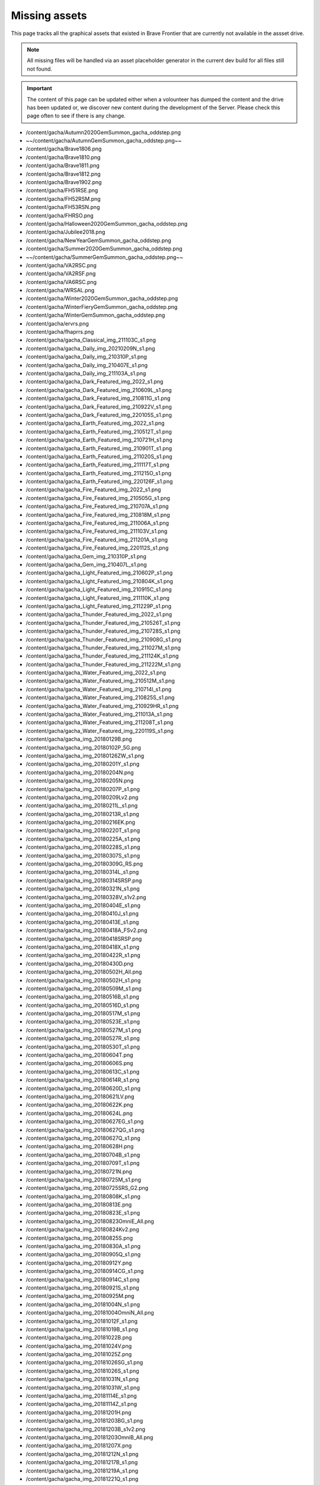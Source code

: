 Missing assets
=================

This page tracks all the graphical assets that existed in Brave Frontier that are currently not available in the assset drive.

.. note::

    All missing files will be handled via an asset placeholder generator in the current dev build for all files still not found.

.. important::

    The content of this page can be updated either when a volounteer has dumped the content and the drive has been updated or,
    we discover new content during the development of the Server. Please check this page often to see if there is any change.

* /content/gacha/Autumn2020GemSummon_gacha_oddstep.png
* ~~/content/gacha/AutumnGemSummon_gacha_oddstep.png~~
* /content/gacha/Brave1806.png
* /content/gacha/Brave1810.png
* /content/gacha/Brave1811.png
* /content/gacha/Brave1812.png
* /content/gacha/Brave1902.png
* /content/gacha/FH51RSE.png
* /content/gacha/FH52RSM.png
* /content/gacha/FH53RSN.png
* /content/gacha/FHRSO.png
* /content/gacha/Halloween2020GemSummon_gacha_oddstep.png
* /content/gacha/Jubilee2018.png
* /content/gacha/NewYearGemSummon_gacha_oddstep.png
* /content/gacha/Summer2020GemSummon_gacha_oddstep.png
* ~~/content/gacha/SummerGemSummon_gacha_oddstep.png~~
* /content/gacha/VA2RSC.png
* /content/gacha/VA2RSF.png
* /content/gacha/VA6RSC.png
* /content/gacha/WRSAL.png
* /content/gacha/Winter2020GemSummon_gacha_oddstep.png
* /content/gacha/WinterFieryGemSummon_gacha_oddstep.png
* /content/gacha/WinterGemSummon_gacha_oddstep.png
* /content/gacha/ervrs.png
* /content/gacha/fhaprrs.png
* /content/gacha/gacha_Classical_img_211103C_s1.png
* /content/gacha/gacha_Daily_img_20210209N_s1.png
* /content/gacha/gacha_Daily_img_210310P_s1.png
* /content/gacha/gacha_Daily_img_210407E_s1.png
* /content/gacha/gacha_Daily_img_211103A_s1.png
* /content/gacha/gacha_Dark_Featured_img_2022_s1.png
* /content/gacha/gacha_Dark_Featured_img_210609L_s1.png
* /content/gacha/gacha_Dark_Featured_img_210811G_s1.png
* /content/gacha/gacha_Dark_Featured_img_210922V_s1.png
* /content/gacha/gacha_Dark_Featured_img_220105S_s1.png
* /content/gacha/gacha_Earth_Featured_img_2022_s1.png
* /content/gacha/gacha_Earth_Featured_img_210512T_s1.png
* /content/gacha/gacha_Earth_Featured_img_210721H_s1.png
* /content/gacha/gacha_Earth_Featured_img_210901T_s1.png
* /content/gacha/gacha_Earth_Featured_img_211020S_s1.png
* /content/gacha/gacha_Earth_Featured_img_211117T_s1.png
* /content/gacha/gacha_Earth_Featured_img_211215O_s1.png
* /content/gacha/gacha_Earth_Featured_img_220126F_s1.png
* /content/gacha/gacha_Fire_Featured_img_2022_s1.png
* /content/gacha/gacha_Fire_Featured_img_210505G_s1.png
* /content/gacha/gacha_Fire_Featured_img_210707A_s1.png
* /content/gacha/gacha_Fire_Featured_img_210818M_s1.png
* /content/gacha/gacha_Fire_Featured_img_211006A_s1.png
* /content/gacha/gacha_Fire_Featured_img_211103V_s1.png
* /content/gacha/gacha_Fire_Featured_img_211201A_s1.png
* /content/gacha/gacha_Fire_Featured_img_220112S_s1.png
* /content/gacha/gacha_Gem_img_210310P_s1.png
* /content/gacha/gacha_Gem_img_210407L_s1.png
* /content/gacha/gacha_Light_Featured_img_210602P_s1.png
* /content/gacha/gacha_Light_Featured_img_210804K_s1.png
* /content/gacha/gacha_Light_Featured_img_210915C_s1.png
* /content/gacha/gacha_Light_Featured_img_211110K_s1.png
* /content/gacha/gacha_Light_Featured_img_211229P_s1.png
* /content/gacha/gacha_Thunder_Featured_img_2022_s1.png
* /content/gacha/gacha_Thunder_Featured_img_210526T_s1.png
* /content/gacha/gacha_Thunder_Featured_img_210728S_s1.png
* /content/gacha/gacha_Thunder_Featured_img_210908G_s1.png
* /content/gacha/gacha_Thunder_Featured_img_211027M_s1.png
* /content/gacha/gacha_Thunder_Featured_img_211124K_s1.png
* /content/gacha/gacha_Thunder_Featured_img_211222M_s1.png
* /content/gacha/gacha_Water_Featured_img_2022_s1.png
* /content/gacha/gacha_Water_Featured_img_210512M_s1.png
* /content/gacha/gacha_Water_Featured_img_210714I_s1.png
* /content/gacha/gacha_Water_Featured_img_210825S_s1.png
* /content/gacha/gacha_Water_Featured_img_210929HR_s1.png
* /content/gacha/gacha_Water_Featured_img_211013A_s1.png
* /content/gacha/gacha_Water_Featured_img_211208T_s1.png
* /content/gacha/gacha_Water_Featured_img_220119S_s1.png
* /content/gacha/gacha_img_20180129B.png
* /content/gacha/gacha_img_20180102P_5G.png
* /content/gacha/gacha_img_20180126ZW_s1.png
* /content/gacha/gacha_img_20180201Y_s1.png
* /content/gacha/gacha_img_20180204N.png
* /content/gacha/gacha_img_20180205N.png
* /content/gacha/gacha_img_20180207P_s1.png
* /content/gacha/gacha_img_20180209Lv2.png
* /content/gacha/gacha_img_20180211L_s1.png
* /content/gacha/gacha_img_20180213R_s1.png
* /content/gacha/gacha_img_20180216EK.png
* /content/gacha/gacha_img_20180220T_s1.png
* /content/gacha/gacha_img_20180225A_s1.png
* /content/gacha/gacha_img_20180228S_s1.png
* /content/gacha/gacha_img_20180307S_s1.png
* /content/gacha/gacha_img_20180309G_RS.png
* /content/gacha/gacha_img_20180314L_s1.png
* /content/gacha/gacha_img_20180314SRSP.png
* /content/gacha/gacha_img_20180321N_s1.png
* /content/gacha/gacha_img_20180328V_s1v2.png
* /content/gacha/gacha_img_20180404E_s1.png
* /content/gacha/gacha_img_20180410J_s1.png
* /content/gacha/gacha_img_20180413E_s1.png
* /content/gacha/gacha_img_20180418A_FSv2.png
* /content/gacha/gacha_img_20180418SRSP.png
* /content/gacha/gacha_img_20180418X_s1.png
* /content/gacha/gacha_img_20180422R_s1.png
* /content/gacha/gacha_img_20180430D.png
* /content/gacha/gacha_img_20180502H_All.png
* /content/gacha/gacha_img_20180502H_s1.png
* /content/gacha/gacha_img_20180509M_s1.png
* /content/gacha/gacha_img_20180516B_s1.png
* /content/gacha/gacha_img_20180516D_s1.png
* /content/gacha/gacha_img_20180517M_s1.png
* /content/gacha/gacha_img_20180523E_s1.png
* /content/gacha/gacha_img_20180527M_s1.png
* /content/gacha/gacha_img_20180527R_s1.png
* /content/gacha/gacha_img_20180530T_s1.png
* /content/gacha/gacha_img_20180604T.png
* /content/gacha/gacha_img_20180606S.png
* /content/gacha/gacha_img_20180613C_s1.png
* /content/gacha/gacha_img_20180614R_s1.png
* /content/gacha/gacha_img_20180620D_s1.png
* /content/gacha/gacha_img_20180621LV.png
* /content/gacha/gacha_img_20180622K.png
* /content/gacha/gacha_img_20180624L.png
* /content/gacha/gacha_img_20180627EG_s1.png
* /content/gacha/gacha_img_20180627QG_s1.png
* /content/gacha/gacha_img_20180627Q_s1.png
* /content/gacha/gacha_img_20180628H.png
* /content/gacha/gacha_img_20180704B_s1.png
* /content/gacha/gacha_img_20180709T_s1.png
* /content/gacha/gacha_img_20180721N.png
* /content/gacha/gacha_img_20180725M_s1.png
* /content/gacha/gacha_img_20180725SRS_G2.png
* /content/gacha/gacha_img_20180808K_s1.png
* /content/gacha/gacha_img_20180813E.png
* /content/gacha/gacha_img_20180823E_s1.png
* /content/gacha/gacha_img_20180823OmniE_All.png
* /content/gacha/gacha_img_20180824Kv2.png
* /content/gacha/gacha_img_20180825S.png
* /content/gacha/gacha_img_20180830A_s1.png
* /content/gacha/gacha_img_20180905Q_s1.png
* /content/gacha/gacha_img_20180912Y.png
* /content/gacha/gacha_img_20180914CG_s1.png
* /content/gacha/gacha_img_20180914C_s1.png
* /content/gacha/gacha_img_20180921S_s1.png
* /content/gacha/gacha_img_20180925M.png
* /content/gacha/gacha_img_20181004N_s1.png
* /content/gacha/gacha_img_20181004OmniN_All.png
* /content/gacha/gacha_img_20181012F_s1.png
* /content/gacha/gacha_img_20181019B_s1.png
* /content/gacha/gacha_img_20181022B.png
* /content/gacha/gacha_img_20181024V.png
* /content/gacha/gacha_img_20181025Z.png
* /content/gacha/gacha_img_20181026SG_s1.png
* /content/gacha/gacha_img_20181026S_s1.png
* /content/gacha/gacha_img_20181031N_s1.png
* /content/gacha/gacha_img_20181031W_s1.png
* /content/gacha/gacha_img_20181114E_s1.png
* /content/gacha/gacha_img_20181114Z_s1.png
* /content/gacha/gacha_img_20181201H.png
* /content/gacha/gacha_img_20181203BG_s1.png
* /content/gacha/gacha_img_20181203B_s1v2.png
* /content/gacha/gacha_img_20181203OmniB_All.png
* /content/gacha/gacha_img_20181207X.png
* /content/gacha/gacha_img_20181212N_s1.png
* /content/gacha/gacha_img_20181217B_s1.png
* /content/gacha/gacha_img_20181219A_s1.png
* /content/gacha/gacha_img_20181221Q_s1.png
* /content/gacha/gacha_img_20181225N_s1.png
* /content/gacha/gacha_img_20181229T_s1.png
* /content/gacha/gacha_img_20190106H_5G.png
* /content/gacha/gacha_img_20190107Dv2.png
* /content/gacha/gacha_img_20190108K_5G.png
* /content/gacha/gacha_img_20190109N.png
* /content/gacha/gacha_img_20190111K_s1.png
* /content/gacha/gacha_img_20190114T.png
* /content/gacha/gacha_img_20190116FG_s1.png
* /content/gacha/gacha_img_20190116F_s1.png
* /content/gacha/gacha_img_20190124M_s1.png
* /content/gacha/gacha_img_20190127T.png
* /content/gacha/gacha_img_20190130Tv2_s1.png
* /content/gacha/gacha_img_20190131M_s1.png
* /content/gacha/gacha_img_20190131S.png
* /content/gacha/gacha_img_20190207G_s1.png
* /content/gacha/gacha_img_20190213G_s1.png
* /content/gacha/gacha_img_20190214F_s1v2.png
* /content/gacha/gacha_img_20190217N.png
* /content/gacha/gacha_img_20190218Q.png
* /content/gacha/gacha_img_20190220VG_s1.png
* /content/gacha/gacha_img_20190220V_s1.png
* /content/gacha/gacha_img_20190227O_s1.png
* /content/gacha/gacha_img_20190303A.png
* /content/gacha/gacha_img_20190306C_s1.png
* /content/gacha/gacha_img_20190317Z.png
* /content/gacha/gacha_img_20190313M.png
* /content/gacha/gacha_img_20190313M_s1.png
* /content/gacha/gacha_img_20190411B.png
* /content/gacha/gacha_img_20190405N.png
* /content/gacha/gacha_img_20190415Q.png
* /content/gacha/gacha_img_20190417A_s1.png
* /content/gacha/gacha_img_20190503K.png
* /content/gacha/gacha_img_20190506C.png
* /content/gacha/gacha_img_20190506M_s1.png
* /content/gacha/gacha_img_20190508O_s1.png
* /content/gacha/gacha_img_20190512K.png
* /content/gacha/gacha_img_20190515K_s1_1.png
* /content/gacha/gacha_img_20190515Q.png
* /content/gacha/gacha_img_20190522E.png
* /content/gacha/gacha_img_20190522S_s1.png
* /content/gacha/gacha_img_20190523E_ST.png
* /content/gacha/gacha_img_20190525T_ST.png
* /content/gacha/gacha_img_20190525Tv2.png
* /content/gacha/gacha_img_20190527S.png
* /content/gacha/gacha_img_20190527S_ST.png
* /content/gacha/gacha_img_20190527X.png
* /content/gacha/gacha_img_20190527X_ST.png
* /content/gacha/gacha_img_20190529G_s1.png
* /content/gacha/gacha_img_20190610R.png
* /content/gacha/gacha_img_20190610K.png
* ~~/content/gacha/gacha_img_20190613E.png~~
* /content/gacha/gacha_img_20190614V.png
* /content/gacha/gacha_img_20190614V_ST.png
* /content/gacha/gacha_img_20190616C.png
* ~~/content/gacha/gacha_img_20190616S.png~~
* /content/gacha/gacha_img_20190618C_5G.png
* /content/gacha/gacha_img_20190619A_5G.png
* ~~/content/gacha/gacha_img_20190619T.png~~
* /content/gacha/gacha_img_20190619_s1.png
* /content/gacha/gacha_img_20190620B_5G.png
* /content/gacha/gacha_img_20190620T.png
* /content/gacha/gacha_img_20190621A.png
* /content/gacha/gacha_img_20190621A_ST.png
* /content/gacha/gacha_img_20190621F_5G.png
* /content/gacha/gacha_img_20190622H_5G.png
* /content/gacha/gacha_img_20190623K_5G.png
* /content/gacha/gacha_img_20190625T_s1.png
* /content/gacha/gacha_img_20190702S_5G.png
* /content/gacha/gacha_img_20190704KA5G.png
* /content/gacha/gacha_img_20190706XE_5G.png
* /content/gacha/gacha_img_20190708BS_5G_new.png
* /content/gacha/gacha_img_20190710K_s1.png
* /content/gacha/gacha_img_20190712TN_5G.png
* /content/gacha/gacha_img_20190714JS_5G.png
* /content/gacha/gacha_img_20190715FH_10G.png
* ~~/content/gacha/gacha_img_20190717K_s1.png~~
* ~~/content/gacha/gacha_img_20190717L.png~~
* ~~/content/gacha/gacha_img_20190717L_5G.png~~
* ~~/content/gacha/gacha_img_20190717VA_10G.png~~
* ~~/content/gacha/gacha_img_20190719CG_S1.png~~
* ~~/content/gacha/gacha_img_20190719C_S1.png~~
* ~~/content/gacha/gacha_img_20190724CHB_5G.png~~
* ~~/content/gacha/gacha_img_20190724CHW.png~~
* ~~/content/gacha/gacha_img_20190724OmniS_All.png~~
* ~~/content/gacha/gacha_img_20190724S_s1.png~~
* ~~/content/gacha/gacha_img_20190725BS_s1.png~~
* ~~/content/gacha/gacha_img_20190729T_s1.png~~
* ~~/content/gacha/gacha_img_20190730S_s1.png~~
* ~~/content/gacha/gacha_img_20190731E_10G.png~~
* /content/gacha/gacha_img_20190807HB_5G.png
* ~~/content/gacha/gacha_img_20190807HA2.png~~
* ~~/content/gacha/gacha_img_20190807HB.png~~
* ~~/content/gacha/gacha_img_20190807O_s1.png~~
* /content/gacha/gacha_img_20190808UD_5G.png
* ~~/content/gacha/gacha_img_20190814A_s1.png~~
* /content/gacha/gacha_img_20190815EUD_5G.png
* ~~/content/gacha/gacha_img_20190816HA.png~~
* ~~/content/gacha/gacha_img_20190816V.png~~
* ~~/content/gacha/gacha_img_20190819VA_10G.png~~
* ~~/content/gacha/gacha_img_20190821TA.png~~
* ~~/content/gacha/gacha_img_20190821TB.png~~
* ~~/content/gacha/gacha_img_20190821UG_S1.png~~
* ~~/content/gacha/gacha_img_20190821U_S1.png~~
* ~~/content/gacha/gacha_img_20190828F_s1.png~~
* ~~/content/gacha/gacha_img_20190828OmniF_All.png~~
* ~~/content/gacha/gacha_img_20190829RA.png~~
* ~~/content/gacha/gacha_img_20190829RB.png~~
* ~~/content/gacha/gacha_img_20190904D_10G.png~~
* ~~/content/gacha/gacha_img_20190904P_s1.png~~
* ~~/content/gacha/gacha_img_20190911HA.png~~
* ~~/content/gacha/gacha_img_20190911HB.png~~
* ~~/content/gacha/gacha_img_20190911T_s1.png~~
* ~~/content/gacha/gacha_img_20190918BA.png~~
* ~~/content/gacha/gacha_img_20190918BB.png~~
* ~~/content/gacha/gacha_img_20190918KG_s1.png~~
* ~~/content/gacha/gacha_img_20190918K_s1.png~~
* ~~/content/gacha/gacha_img_20190925AA.png~~
* ~~/content/gacha/gacha_img_20190925AB.png~~
* ~~/content/gacha/gacha_img_20190925DS.png~~
* ~~/content/gacha/gacha_img_20190925N_s1.png~~
* ~~/content/gacha/gacha_img_20191002DS.png~~
* ~~/content/gacha/gacha_img_20191002HA.png~~
* ~~/content/gacha/gacha_img_20191002HB.png~~
* ~~/content/gacha/gacha_img_20191002V_s1.png~~
* ~~/content/gacha/gacha_img_20191009DS.png~~
* ~~/content/gacha/gacha_img_20191009HA.png~~
* ~~/content/gacha/gacha_img_20191009HB.png~~
* ~~/content/gacha/gacha_img_20191009S_s1.png~~
* ~~/content/gacha/gacha_img_20191016DS.png~~
* ~~/content/gacha/gacha_img_20191016HA.png~~
* ~~/content/gacha/gacha_img_20191016HB.png~~
* ~~/content/gacha/gacha_img_20191016M_s1.png~~
* ~~/content/gacha/gacha_img_20191023DS.png~~
* ~~/content/gacha/gacha_img_20191023HA.png~~
* ~~/content/gacha/gacha_img_20191023HB.png~~
* ~~/content/gacha/gacha_img_20191023L_s01.png~~
* ~~/content/gacha/gacha_img_20191030AA.png~~
* ~~/content/gacha/gacha_img_20191030AB.png~~
* ~~/content/gacha/gacha_img_20191030DS.png~~
* ~~/content/gacha/gacha_img_20191030PG_s1.png~~
* ~~/content/gacha/gacha_img_20191030P_s1.png~~
* ~~/content/gacha/gacha_img_20191030VA_10G.png~~
* ~~/content/gacha/gacha_img_20191106DS_s1.png~~
* ~~/content/gacha/gacha_img_20191106P_s1.png~~
* ~~/content/gacha/gacha_img_20191113DS.png~~
* ~~/content/gacha/gacha_img_20191113HA.png~~
* ~~/content/gacha/gacha_img_20191113HB.png~~
* ~~/content/gacha/gacha_img_20191113NG_s1.png~~
* ~~/content/gacha/gacha_img_20191113N_s1.png~~
* ~~/content/gacha/gacha_img_20191113VA_10G.png~~
* ~~/content/gacha/gacha_img_20191120DS.png~~
* ~~/content/gacha/gacha_img_20191120MR_10G.png~~
* ~~/content/gacha/gacha_img_20191120M_s1.png~~
* ~~/content/gacha/gacha_img_20191127DS.png~~
* ~~/content/gacha/gacha_img_20191127J_s1.png~~
* ~~/content/gacha/gacha_img_20191127MR_10G.png~~
* ~~/content/gacha/gacha_img_20191204A_s1.png~~
* ~~/content/gacha/gacha_img_20191204DS.png~~
* ~~/content/gacha/gacha_img_20191204SCA.png~~
* ~~/content/gacha/gacha_img_20191204SCB_s1.png~~
* ~~/content/gacha/gacha_img_20191204SCS_s1.png~~
* ~~/content/gacha/gacha_img_20191205NR_10G.png~~
* ~~/content/gacha/gacha_img_20191211DS.png~~
* /content/gacha/gacha_img_20191211S_5G.png
* ~~/content/gacha/gacha_img_20191211S_s1.png~~
* /content/gacha/gacha_img_20191218DS.png
* /content/gacha/gacha_img_20191218RG_s1.png
* /content/gacha/gacha_img_20191218R_s1.png
* /content/gacha/gacha_img_20191218VA_10G.png
* /content/gacha/gacha_img_20191223AS_s1.png
* /content/gacha/gacha_img_20191223A_s1.png
* /content/gacha/gacha_img_20191226WA.png
* /content/gacha/gacha_img_20191226WB.png
* /content/gacha/gacha_img_20200102V_s1.png
* /content/gacha/gacha_img_20200108N_s1.png
* /content/gacha/gacha_img_20200108S_s1.png
* /content/gacha/gacha_img_20200115KG_s1.png
* /content/gacha/gacha_img_20200115K_s1.png
* /content/gacha/gacha_img_20200115VA_10G.png
* /content/gacha/gacha_img_20200122WHS.png
* /content/gacha/gacha_img_20200122WH_15G.png
* /content/gacha/gacha_img_20200122Y_s1.png
* /content/gacha/gacha_img_20200129M_s1.png
* /content/gacha/gacha_img_20200205F_s1.png
* /content/gacha/gacha_img_20200207UA.png
* /content/gacha/gacha_img_20200207UB.png
* /content/gacha/gacha_img_20200210LR_s1.png
* /content/gacha/gacha_img_20200210VD_s1.png
* /content/gacha/gacha_img_20200212N_s1.png
* /content/gacha/gacha_img_20200217HA.png
* /content/gacha/gacha_img_20200217HB.png
* /content/gacha/gacha_img_20200219E_s1.png
* /content/gacha/gacha_img_20200220UA.png
* /content/gacha/gacha_img_20200220UB.png
* /content/gacha/gacha_img_20200221RHS.png
* /content/gacha/gacha_img_20200224S_s1.png
* /content/gacha/gacha_img_20200226AG_s1.png
* /content/gacha/gacha_img_20200226A_s1.png
* /content/gacha/gacha_img_20200226VA_10G.png
* /content/gacha/gacha_img_20200227GF_s1.png
* /content/gacha/gacha_img_20200227UF_s1.png
* /content/gacha/gacha_img_20200302OA.png
* /content/gacha/gacha_img_20200302OB.png
* /content/gacha/gacha_img_20200304HS.png
* /content/gacha/gacha_img_20200304O_s1.png
* /content/gacha/gacha_img_20200304SD.png
* /content/gacha/gacha_img_20200305WU_s1.png
* /content/gacha/gacha_img_20200311A_s1.png
* /content/gacha/gacha_img_20200311HB.png
* /content/gacha/gacha_img_20200312HA.png
* /content/gacha/gacha_img_20200316E.png
* /content/gacha/gacha_img_20200316WH.png
* /content/gacha/gacha_img_20200318UG_s1.png
* /content/gacha/gacha_img_20200318U_s1.png
* /content/gacha/gacha_img_20200318VA_10G.png
* /content/gacha/gacha_img_20200319HA.png
* /content/gacha/gacha_img_20200319HB.png
* /content/gacha/gacha_img_20200325NS_s1.png
* /content/gacha/gacha_img_20200326UAT.png
* /content/gacha/gacha_img_20200327C.png
* /content/gacha/gacha_img_20200327WT.png
* /content/gacha/gacha_img_20200401ED.png
* /content/gacha/gacha_img_20200401NTS_s1.png
* /content/gacha/gacha_img_20200401R_s1.png
* /content/gacha/gacha_img_20200401TS_s1.png
* /content/gacha/gacha_img_20200402HA.png
* /content/gacha/gacha_img_20200402NHB.png
* /content/gacha/gacha_img_20200403CD.png
* /content/gacha/gacha_img_20200406SB_s1.png
* /content/gacha/gacha_img_20200408A_s1.png
* /content/gacha/gacha_img_20200408GG_s1.png
* /content/gacha/gacha_img_20200409G.png
* /content/gacha/gacha_img_20200409GS.png
* /content/gacha/gacha_img_20200413DS_s1.png
* /content/gacha/gacha_img_20200415G.png
* /content/gacha/gacha_img_20200415TGR.png
* /content/gacha/gacha_img_20200415T_s1.png
* /content/gacha/gacha_img_20200422G.png
* /content/gacha/gacha_img_20200422TB_s1.png
* /content/gacha/gacha_img_20200422TGR.png
* /content/gacha/gacha_img_20200422T_s1.png
* /content/gacha/gacha_img_20200429TAI.png
* /content/gacha/gacha_img_20200429TAII.png
* /content/gacha/gacha_img_20200429TBII_s1.png
* /content/gacha/gacha_img_20200429TBI_s1.png
* /content/gacha/gacha_img_20200429TS_s1.png
* /content/gacha/gacha_img_20200506J_s1.png
* /content/gacha/gacha_img_20200513TU_s1.png
* /content/gacha/gacha_img_20200520H_s1.png
* /content/gacha/gacha_img_20200527KG_s1.png
* /content/gacha/gacha_img_20200527K_s1.png
* /content/gacha/gacha_img_20200527VA_10G.png
* /content/gacha/gacha_img_20200603UU_s1.png
* /content/gacha/gacha_img_20200610HS.png
* /content/gacha/gacha_img_20200610N_s1.png
* /content/gacha/gacha_img_20200610SD_s1.png
* /content/gacha/gacha_img_20200617S_s1.png
* /content/gacha/gacha_img_20200624KG_s1.png
* /content/gacha/gacha_img_20200624K_s1.png
* /content/gacha/gacha_img_20200624VA_10G.png
* /content/gacha/gacha_img_20200701UU_s1.png
* /content/gacha/gacha_img_20200708DU_s1.png
* /content/gacha/gacha_img_20200715K_s1.png
* /content/gacha/gacha_img_20200716HA.png
* /content/gacha/gacha_img_20200716HB.png
* /content/gacha/gacha_img_20200722H_s1.png
* /content/gacha/gacha_img_20200722VA_10G.png
* /content/gacha/gacha_img_20200729HD_s1.png
* /content/gacha/gacha_img_20200729R_s1.png
* /content/gacha/gacha_img_20200805DU_s1.png
* /content/gacha/gacha_img_20200805HD_s1.png
* /content/gacha/gacha_img_20200812AD_s1.png
* /content/gacha/gacha_img_20200812HD_s1.png
* /content/gacha/gacha_img_20200812HS.png
* /content/gacha/gacha_img_20200812S_s1.png
* /content/gacha/gacha_img_20200819G_s1.png
* /content/gacha/gacha_img_20200826T_s1.png
* /content/gacha/gacha_img_20200826VA_10G.png
* /content/gacha/gacha_img_20200909UU_s1.png
* /content/gacha/gacha_img_20200916M_s1.png
* /content/gacha/gacha_img_20200916VA_10G.png
* /content/gacha/gacha_img_20200918HA.png
* /content/gacha/gacha_img_20200918HB.png
* /content/gacha/gacha_img_20200923I_s1.png
* /content/gacha/gacha_img_20200925HA.png
* /content/gacha/gacha_img_20200925HB.png
* /content/gacha/gacha_img_20200930G_s1.png
* /content/gacha/gacha_img_20201007DU_s1.png
* /content/gacha/gacha_img_20201007PAD_s1.png
* /content/gacha/gacha_img_20201014G_s1.png
* /content/gacha/gacha_img_20201014PAD_s1.png
* /content/gacha/gacha_img_20201021A_s1.png
* /content/gacha/gacha_img_20201021PAD_s1.png
* /content/gacha/gacha_img_20201021VA_10G.png
* /content/gacha/gacha_img_20201028HS.png
* /content/gacha/gacha_img_20201028PAD_s1.png
* /content/gacha/gacha_img_20201028Y_s1.png
* /content/gacha/gacha_img_20201104DS_s1.png
* /content/gacha/gacha_img_20201104K_s1.png
* /content/gacha/gacha_img_20201104LS_s1.png
* /content/gacha/gacha_img_20201111DS_s1.png
* /content/gacha/gacha_img_20201111HS.png
* /content/gacha/gacha_img_20201111S_s1.png
* /content/gacha/gacha_img_20201118DS_s1.png
* /content/gacha/gacha_img_20201118T_s1.png
* /content/gacha/gacha_img_20201125A_s1.png
* /content/gacha/gacha_img_20201125DS_s1.png
* /content/gacha/gacha_img_20201125VA_10G.png
* /content/gacha/gacha_img_20201202DS_s1.png
* /content/gacha/gacha_img_20201209V_s1.png
* /content/gacha/gacha_img_20201216HS.png
* /content/gacha/gacha_img_20201216HU_s1.png
* /content/gacha/gacha_img_20201223M_s1.png
* /content/gacha/gacha_img_20201230DS_s1.png
* /content/gacha/gacha_img_20201230V_s1.png
* /content/gacha/gacha_img_20210106DS_s1.png
* /content/gacha/gacha_img_20210106L_s1.png
* /content/gacha/gacha_img_20210113K_s1.png
* /content/gacha/gacha_img_20210120S_s1.png
* /content/gacha/gacha_img_20210127DS_s1.png
* /content/gacha/gacha_img_20210127M_s1.png
* /content/gacha/gacha_img_20210127VA_s1.png
* /content/gacha/gacha_img_20210203Y_s1.png
* /content/gacha/gacha_img_20210209G_s1.png
* /content/gacha/gacha_img_20210218U_s1.png
* /content/gacha/gacha_img_210224DS_s1.png
* /content/gacha/gacha_img_210224VA_s1.png
* /content/gacha/gacha_img_210224hHR_s1.png
* /content/gacha/gacha_img_210303K_s1.png
* /content/gacha/gacha_img_210310P_s1.png
* /content/gacha/gacha_img_210317HS_s1.png
* /content/gacha/gacha_img_210317KG_s1.png
* /content/gacha/gacha_img_210324TS_s1.png
* /content/gacha/gacha_img_210324VA_s1.png
* /content/gacha/gacha_img_210331T_s1.png
* /content/gacha/gacha_img_210407L_s1.png
* /content/gacha/gacha_img_210414HS_s1.png
* /content/gacha/gacha_img_210414SH_s1.png
* /content/gacha/gacha_img_210421GT_s1.png
* /content/gacha/gacha_img_210421VA_s1.png
* /content/gacha/gacha_img_210428T_s1.png
* /content/gacha/gacha_img_210804VA_s1.png
* /content/gacha/gacha_img_210818VA_s1.png
* /content/gacha/gacha_img_210915VA_s1.png
* /content/gacha/gacha_img_211020VA_s1.png
* /content/gacha/gacha_img_211117VA_s1.png
* /content/gacha/gacha_img_211215VA_s1.png
* /content/gacha/gacha_img_220119VA_s1.png
* /content/gacha/gacha_img_Earth_2022_VA_s1.png
* /content/gacha/gacha_img_FHRS52K.png
* /content/gacha/gacha_img_FHRS53W.png
* /content/gacha/gacha_img_FHRS55T.png
* /content/gacha/gacha_img_FHRS56E.png
* /content/gacha/gacha_img_FHRS57R.png
* ~~/content/gacha/gacha_img_FHRS58R.png~~
* /content/gacha/gacha_img_FHRS59G.png
* /content/gacha/gacha_img_FHRS61A.png
* /content/gacha/gacha_img_Water_2022_VA_s1.png
* /content/gacha/gacha_onlyGem_img_20210209G_s1.png
* /content/gacha/gacha_onlyGem_img_20210218N_s1.png
* /content/gacha/gacha_rare_bg_img_20150831.png
* /content/gacha/gacha_rare_bg_img_201512_medalrush.png
* /content/gacha/gacha_rare_bg_img_20160109_MedalSummon.png
* /content/gacha/gacha_rare_bg_img_20160120_Gildorfx1.png
* /content/gacha/gacha_rare_bg_img_20160120_Raid.png
* /content/gacha/gacha_rare_bg_img_20160127.png
* /content/gacha/gacha_rare_bg_img_20160130_Arena.png
* /content/gacha/gacha_rare_bg_img_20160207_LNY.png
* /content/gacha/gacha_rare_bg_img_20160212_Vday_rav.png
* /content/gacha/gacha_rare_bg_img_20160603_RS.png
* /content/gacha/gacha_rare_bg_img_20160604_DS.png
* /content/gacha/gacha_rare_bg_img_20160604_RS.png
* /content/gacha/gacha_rare_bg_img_20160605_DS.png
* /content/gacha/gacha_rare_bg_img_20160605_RS.png
* /content/gacha/gacha_rare_bg_img_20160606_RS.png
* /content/gacha/gacha_rare_bg_img_20160607_RS.png
* /content/gacha/gacha_rare_bg_img_20160608_RS.png
* /content/gacha/gacha_rare_bg_img_20160608_x2.png
* /content/gacha/gacha_rare_bg_img_20160609_RS.png
* /content/gacha/gacha_rare_bg_img_20160610.png
* /content/gacha/gacha_rare_bg_img_20160610_RS.png
* /content/gacha/gacha_rare_bg_img_20160611_RS.png
* /content/gacha/gacha_rare_bg_img_20160612_RS.png
* /content/gacha/gacha_rare_bg_img_20160613_RS.png
* /content/gacha/gacha_rare_bg_img_20160614_RS.png
* /content/gacha/gacha_rare_bg_img_20160615_RS.png
* /content/gacha/gacha_rare_bg_img_20160616_RS.png
* /content/gacha/gacha_rare_bg_img_20160616_x2.png
* /content/gacha/gacha_rare_bg_img_20160617_RS.png
* /content/gacha/gacha_rare_bg_img_20160624_2_1.png
* /content/gacha/gacha_rare_bg_img_20160624_4_2.png
* /content/gacha/gacha_rare_bg_img_20160624_x2.png
* /content/gacha/gacha_rare_bg_img_20160627_x2.png
* /content/gacha/gacha_rare_bg_img_20160630_DS.png
* /content/gacha/gacha_rare_bg_img_20160630_RS.png
* /content/gacha/gacha_rare_bg_img_20160701_DS.png
* /content/gacha/gacha_rare_bg_img_20160701_RS.png
* /content/gacha/gacha_rare_bg_img_20160702_DS.png
* /content/gacha/gacha_rare_bg_img_20160702_RS.png
* /content/gacha/gacha_rare_bg_img_20160703_DS.png
* /content/gacha/gacha_rare_bg_img_20160703_RS.png
* /content/gacha/gacha_rare_bg_img_20160704_RS.png
* /content/gacha/gacha_rare_bg_img_20160704_DS.png
* /content/gacha/gacha_rare_bg_img_20160705_DS.png
* /content/gacha/gacha_rare_bg_img_20160705_RS.png
* /content/gacha/gacha_rare_bg_img_20160706_DS.png
* /content/gacha/gacha_rare_bg_img_20160706_RS.png
* /content/gacha/gacha_rare_bg_img_20160707_DS.png
* /content/gacha/gacha_rare_bg_img_20160707_RS.png
* /content/gacha/gacha_rare_bg_img_20160708_DS.png
* /content/gacha/gacha_rare_bg_img_20160708_RS.png
* /content/gacha/gacha_rare_bg_img_20160708_x2.png
* /content/gacha/gacha_rare_bg_img_20160709_DS.png
* /content/gacha/gacha_rare_bg_img_20160709_RS.png
* /content/gacha/gacha_rare_bg_img_20160710_DS.png
* /content/gacha/gacha_rare_bg_img_20160710_RS.png
* /content/gacha/gacha_rare_bg_img_20160711_DS.png
* /content/gacha/gacha_rare_bg_img_20160711_RS_1.png
* /content/gacha/gacha_rare_bg_img_20160712_DS.png
* /content/gacha/gacha_rare_bg_img_20160712_RS.png
* /content/gacha/gacha_rare_bg_img_20160713_DS.png
* /content/gacha/gacha_rare_bg_img_20160713_RS.png
* /content/gacha/gacha_rare_bg_img_20160714_DS.png
* /content/gacha/gacha_rare_bg_img_20160714_RS.png
* /content/gacha/gacha_rare_bg_img_20160715_DS.png
* /content/gacha/gacha_rare_bg_img_20160715_RS.png
* /content/gacha/gacha_rare_bg_img_20160715_x2.png
* /content/gacha/gacha_rare_bg_img_20160716_DS.png
* /content/gacha/gacha_rare_bg_img_20160716_RS.png
* /content/gacha/gacha_rare_bg_img_20160717_DS.png
* /content/gacha/gacha_rare_bg_img_20160717_RS.png
* /content/gacha/gacha_rare_bg_img_20160721.png
* /content/gacha/gacha_rare_bg_img_20160725.png
* /content/gacha/gacha_rare_bg_img_20160729_x2.png
* /content/gacha/gacha_rare_bg_img_20160730.png
* /content/gacha/gacha_rare_bg_img_20160731_DS.png
* /content/gacha/gacha_rare_bg_img_20160731_RS.png
* /content/gacha/gacha_rare_bg_img_20160801_DS.png
* /content/gacha/gacha_rare_bg_img_20160801_RS.png
* /content/gacha/gacha_rare_bg_img_20160802_DS.png
* /content/gacha/gacha_rare_bg_img_20160802_RS.png
* /content/gacha/gacha_rare_bg_img_20160803_DS.png
* /content/gacha/gacha_rare_bg_img_20160803_RS.png
* /content/gacha/gacha_rare_bg_img_20160804_DS.png
* /content/gacha/gacha_rare_bg_img_20160804_RS.png
* /content/gacha/gacha_rare_bg_img_20160804_x2.png
* /content/gacha/gacha_rare_bg_img_20160805_DS.png
* /content/gacha/gacha_rare_bg_img_20160805_RS.png
* /content/gacha/gacha_rare_bg_img_20160806_DS.png
* /content/gacha/gacha_rare_bg_img_20160806_RS.png
* /content/gacha/gacha_rare_bg_img_20160807_DS.png
* /content/gacha/gacha_rare_bg_img_20160807_RS.png
* /content/gacha/gacha_rare_bg_img_20160808_DS.png
* /content/gacha/gacha_rare_bg_img_20160808_RS.png
* /content/gacha/gacha_rare_bg_img_20160809_DS.png
* /content/gacha/gacha_rare_bg_img_20160809_RS.png
* /content/gacha/gacha_rare_bg_img_20160810_DS.png
* /content/gacha/gacha_rare_bg_img_20160810_RS.png
* /content/gacha/gacha_rare_bg_img_20160811_DS.png
* /content/gacha/gacha_rare_bg_img_20160811_RS.png
* /content/gacha/gacha_rare_bg_img_20160811_x2.png
* /content/gacha/gacha_rare_bg_img_20160812_DS.png
* /content/gacha/gacha_rare_bg_img_20160812_RS.png
* /content/gacha/gacha_rare_bg_img_20160812_SS.png
* /content/gacha/gacha_rare_bg_img_20160813_DS.png
* /content/gacha/gacha_rare_bg_img_20160813_RS.png
* /content/gacha/gacha_rare_bg_img_20160813_SS.png
* /content/gacha/gacha_rare_bg_img_20160814_DS.png
* /content/gacha/gacha_rare_bg_img_20160814_RS.png
* /content/gacha/gacha_rare_bg_img_20160815_DS.png
* /content/gacha/gacha_rare_bg_img_20160815_RS.png
* /content/gacha/gacha_rare_bg_img_20160816_DS.png
* /content/gacha/gacha_rare_bg_img_20160816_RS.png
* /content/gacha/gacha_rare_bg_img_20160817_DS.png
* /content/gacha/gacha_rare_bg_img_20160907_x2.png
* /content/gacha/gacha_rare_bg_img_20160908_D.png
* /content/gacha/gacha_rare_bg_img_20160908_R.png
* /content/gacha/gacha_rare_bg_img_20160909_D.png
* /content/gacha/gacha_rare_bg_img_20160909_R.png
* /content/gacha/gacha_rare_bg_img_20160909_SS.png
* /content/gacha/gacha_rare_bg_img_20160910_D.png
* /content/gacha/gacha_rare_bg_img_20160910_R.png
* /content/gacha/gacha_rare_bg_img_20160911_D.png
* /content/gacha/gacha_rare_bg_img_20160911_R.png
* /content/gacha/gacha_rare_bg_img_20160912_D.png
* /content/gacha/banner_VA_Resummon_Rhyne.png
* /content/gacha/gacha_rare_bg_img_20160912_R.png
* /content/gacha/gacha_rare_bg_img_20160913_DS.png
* /content/gacha/gacha_rare_bg_img_20160913_RS.png
* /content/gacha/gacha_rare_bg_img_20160914_D.png
* /content/gacha/gacha_rare_bg_img_20160914_R.png
* /content/gacha/gacha_rare_bg_img_20160914_x2.png
* /content/gacha/gacha_rare_bg_img_20160915_D.png
* /content/gacha/gacha_rare_bg_img_20160915_R.png
* /content/gacha/gacha_rare_bg_img_20160916_D.png
* /content/gacha/gacha_rare_bg_img_20160916_R.png
* /content/gacha/gacha_rare_bg_img_20160916_x2.png
* /content/gacha/gacha_rare_bg_img_20160917_D.png
* /content/gacha/gacha_rare_bg_img_20160917_R.png
* /content/gacha/gacha_rare_bg_img_20160918_D.png
* /content/gacha/gacha_rare_bg_img_20160918_R.png
* /content/gacha/gacha_rare_bg_img_20160919_D.png
* /content/gacha/gacha_rare_bg_img_20160920_D.png
* /content/gacha/gacha_rare_bg_img_20160920_R.png
* /content/gacha/gacha_rare_bg_img_20160920_x2.png
* /content/gacha/gacha_rare_bg_img_20160920_x2_T.png
* /content/gacha/gacha_rare_bg_img_20160923_x2.png
* /content/gacha/gacha_rare_bg_img_20160925_x2.png
* /content/gacha/gacha_rare_bg_img_20160926.png
* /content/gacha/gacha_rare_bg_img_20160927.png
* /content/gacha/gacha_rare_bg_img_20160928.png
* /content/gacha/gacha_rare_bg_img_20160929.png
* /content/gacha/gacha_rare_bg_img_20160930_x2.png
* /content/gacha/gacha_rare_bg_img_20161005_D.png
* /content/gacha/gacha_rare_bg_img_20161005_R.png
* /content/gacha/gacha_rare_bg_img_20161005_SS.png
* /content/gacha/gacha_rare_bg_img_20161006_D.png
* /content/gacha/gacha_rare_bg_img_20161006_R.png
* /content/gacha/gacha_rare_bg_img_20161006_x2.png
* /content/gacha/gacha_rare_bg_img_20161007_D.png
* /content/gacha/gacha_rare_bg_img_20161007_R.png
* /content/gacha/gacha_rare_bg_img_20161008_D.png
* /content/gacha/gacha_rare_bg_img_20161008_R.png
* /content/gacha/gacha_rare_bg_img_20161009_D.png
* /content/gacha/gacha_rare_bg_img_20161009_R.png
* /content/gacha/gacha_rare_bg_img_20161010_D.png
* /content/gacha/gacha_rare_bg_img_20161010_R.png
* /content/gacha/gacha_rare_bg_img_20161011_D.png
* /content/gacha/gacha_rare_bg_img_20161011_R.png
* /content/gacha/gacha_rare_bg_img_20161012_D.png
* /content/gacha/gacha_rare_bg_img_20161012_R.png
* /content/gacha/gacha_rare_bg_img_20161012_x2.png
* /content/gacha/gacha_rare_bg_img_20161013_D.png
* /content/gacha/gacha_rare_bg_img_20161013_R.png
* /content/gacha/gacha_rare_bg_img_20161014.png
* /content/gacha/gacha_rare_bg_img_20161014_D.png
* /content/gacha/gacha_rare_bg_img_20161014_R.png
* /content/gacha/gacha_rare_bg_img_20161015_D.png
* /content/gacha/gacha_rare_bg_img_20161015_R.png
* /content/gacha/gacha_rare_bg_img_20170209_R.png
* /content/gacha/gacha_rare_bg_img_20170209_D.png
* /content/gacha/gacha_rare_bg_img_20170209_x2.png
* /content/gacha/gacha_rare_bg_img_20170407D6_5G.png
* /content/gacha/gacha_rare_bg_img_20170623D2.png
* /content/gacha/gacha_rare_bg_img_20170623D1.png
* /content/gacha/gacha_rare_bg_img_20170623D3.png
* /content/gacha/gacha_rare_bg_img_20170720O_D1.png
* /content/gacha/gacha_rare_bg_img_20170720O_D2.png
* /content/gacha/gacha_rare_bg_img_20170720O_D5.png
* /content/gacha/gacha_rare_bg_img_20170720O_D4.png
* /content/gacha/gacha_rare_bg_img_20170804G_x2.png
* /content/gacha/gacha_rare_bg_img_20170818R.png
* /content/gacha/gacha_rare_bg_img_20170828W.png
* /content/gacha/gacha_rare_bg_img_20170830R.png
* /content/gacha/gacha_rare_bg_img_20170906A_x2.png
* /content/gacha/gacha_rare_bg_img_20170906O.png
* /content/gacha/gacha_rare_bg_img_20170908N_x2.png
* /content/gacha/gacha_rare_bg_img_20170910O_All.png
* /content/gacha/gacha_rare_bg_img_20170913C_x2.png
* /content/gacha/gacha_rare_bg_img_20170913V_x2.png
* /content/gacha/gacha_rare_bg_img_20170915Vv2_x2.png
* /content/gacha/gacha_rare_bg_img_20170920D_x2.png
* /content/gacha/gacha_rare_bg_img_20170922_R.png
* /content/gacha/gacha_rare_bg_img_20170929N_x2.png
* /content/gacha/gacha_rare_bg_img_20171004A_x2.png
* /content/gacha/gacha_rare_bg_img_20171009N_x2.png
* /content/gacha/gacha_rare_bg_img_20171011E_x2.png
* /content/gacha/gacha_rare_bg_img_20171019B_x2.png
* /content/gacha/gacha_rare_bg_img_20171023G_x2.png
* /content/gacha/gacha_rare_bg_img_20171027K.png
* /content/gacha/gacha_rare_bg_img_20171101C_x2.png
* /content/gacha/gacha_rare_bg_img_20171101O_All.png
* /content/gacha/gacha_rare_bg_img_20171103A_x2.png
* /content/gacha/gacha_rare_bg_img_20171109L_x2.png
* /content/gacha/gacha_rare_bg_img_20171109O_5G.png
* /content/gacha/gacha_rare_bg_img_20171112E_x2.png
* /content/gacha/gacha_rare_bg_img_20171115L_x2.png
* /content/gacha/gacha_rare_bg_img_20171117K_x2.png
* /content/gacha/gacha_rare_bg_img_20171119S.png
* /content/gacha/gacha_rare_bg_img_20171122M_x2.png
* /content/gacha/gacha_rare_bg_img_20171129BL_x2.png
* /content/gacha/gacha_rare_bg_img_20171129F_x2.png
* /content/gacha/gacha_rare_bg_img_20171129O_All.png
* /content/gacha/gacha_rare_bg_img_20171130_chloe_2.png
* /content/gacha/gacha_rare_bg_img_20171206L_x2.png
* /content/gacha/gacha_rare_bg_img_20171210AR_x2.png
* /content/gacha/gacha_rare_bg_img_20171211R.png
* /content/gacha/gacha_rare_bg_img_20171217LV_x2.png
* /content/gacha/gacha_rare_bg_img_20171221BL_x2.png
* /content/gacha/gacha_rare_bg_img_20171221ZS_x2.png
* /content/gacha/gacha_rare_bg_img_20171228C_x2.png
* /content/gacha/gacha_rare_bg_img_20180105R_x2.png
* /content/gacha/gacha_rare_bg_img_20180111K_x2.png
* /content/gacha/gacha_rare_bg_img_20180116A.png
* /content/gacha/gacha_rare_bg_img_20180117D_x2.png
* /content/gacha/gacha_rare_bg_img_20180117S.png
* /content/gacha/gacha_rare_bg_img_20180119GW_x2.png
* /content/gacha/gacha_rare_bg_img_20180119N.png
* /content/gacha/gacha_rare_bg_img_20180207V.png
* /content/gacha/gacha_rare_bg_img_20180425N.png
* /content/gacha/gacha_rare_bg_img_20180425NRS.png
* /content/gacha/gacha_rare_bg_img_20180504A.png
* /content/gacha/gacha_rare_bg_img_20180525P.png
* /content/gacha/small_banner_8thAnniv_Classical_2021.png
* /content/gacha/rrslv.png
* /content/gacha/small_banner_8thAnniv_Daily_2021.png
* /content/gacha/small_banner_VA_Earth_Resummon_2022.png
* /content/gacha/small_banner_VA_Fire_Resummon_2022.png
* /content/gacha/small_banner_VA_Fire_Resummon_Inoko.png
* /content/gacha/small_banner_VA_Resummon_Alphie.png
* /content/gacha/small_banner_VA_Resummon_Kahiki.png
* /content/gacha/small_banner_VA_Resummon_Kelsa.png
* /content/gacha/small_banner_VA_Resummon_Kirke.png
* /content/gacha/small_banner_VA_Resummon_Ukie.png
* /content/gacha/top_banner_Dark_2022.png
* /content/gacha/top_banner_Dark_Gwyll.png
* /content/gacha/top_banner_Dark_Luro.png
* /content/gacha/top_banner_Dark_Set.png
* /content/gacha/top_banner_Dark_Vanessa.png
* /content/gacha/top_banner_Earth_2022.png
* /content/gacha/top_banner_Earth_Frigg.png
* /content/gacha/top_banner_Earth_Hypaea.png
* /content/gacha/top_banner_Earth_Osiris.png
* /content/gacha/top_banner_Earth_Seljah.png
* /content/gacha/top_banner_Earth_Teresa.png
* /content/gacha/top_banner_Earth_Tilith_02.png
* /content/gacha/top_banner_Fire_2022.png
* /content/gacha/top_banner_Fire_Aesys.png
* /content/gacha/top_banner_Fire_Ascha.png
* /content/gacha/top_banner_Fire_Azius.png
* /content/gacha/top_banner_Fire_Mariano.png
* /content/gacha/top_banner_Fire_Surt.png
* /content/gacha/top_banner_Fire_Vyrr.png
* /content/gacha/top_banner_Light_2022.png
* /content/gacha/top_banner_Light_Carlos.png
* /content/gacha/top_banner_Light_Kranus.png
* /content/gacha/top_banner_Light_Kyria.png
* /content/gacha/top_banner_Light_Phaedra.png
* /content/gacha/top_banner_Light_Ptah.png
* /content/gacha/top_banner_Thunder_2022.png
* /content/gacha/top_banner_Thunder_Gilbert.png
* /content/gacha/top_banner_Thunder_Kisrai.png
* /content/gacha/top_banner_Thunder_Ma'at.png
* /content/gacha/top_banner_Thunder_Miriam.png
* /content/gacha/top_banner_Thunder_Suizen.png
* /content/gacha/top_banner_Water_2022.png
* /content/gacha/top_banner_Water_Aoife.png
* /content/gacha/top_banner_Water_HildaRene.png
* /content/gacha/top_banner_Water_Inara.png
* /content/gacha/top_banner_Water_Orah.png
* /content/gacha/top_banner_Water_Sheena.png
* /content/gacha/top_banner_Water_Thoth.png
* /content/gacha/varss.png
* ~~/content/_dlcbundle/layout_unit_selector_gacha.csv~~
* ~~/content/_dlcbundle/MapVillage/MapVillage_320x289.jpg~~
* ~~/content/_dlcbundle/MapVillage/MapVillage_640x384.png~~
* ~~/content/_dlcbundle/sys_barbg.png~~
* ~~/content/_dlcbundle/sys_battery_frame.png~~
* ~~/content/_dlcbundle/sys_battery_gauge.png~~
* ~~/content/_dlcbundle/sys_charge.png~~
* ~~/content/_dlcbundle/sys_nosignal.png~~
* ~~/content/_dlcbundle/sys_win_base.png~~
* ~~/content/_dlcbundle/sys_win_btn.png~~
* ~~/content/_dlcbundle/sys_win_corner_lb.png~~
* ~~/content/_dlcbundle/sys_win_corner_rb.png~~
* ~~/content/_dlcbundle/sys_win_corner_lt.png~~
* ~~/content/_dlcbundle/sys_win_corner_rt.png~~
* ~~/content/_dlcbundle/sys_win_deco_1.png~~
* ~~/content/_dlcbundle/sys_win_deco_2.png~~
* ~~/content/_dlcbundle/sys_win_line_bottom.png~~
* ~~/content/_dlcbundle/sys_win_line_left.png~~
* ~~/content/_dlcbundle/sys_win_line_top.png~~
* ~~/content/_dlcbundle/sys_win_line_right.png~~
* /content/_dlcbundle/layout_shop_topV2.csv
